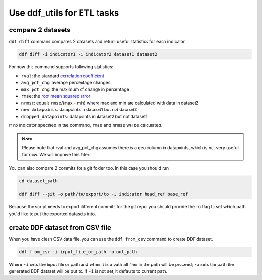 Use ddf_utils for ETL tasks
===========================


compare 2 datasets
------------------

``ddf diff`` command compares 2 datasets and return useful statistics
for each indicator.

.. code-block:: bash

   ddf diff -i indicator1 -i indicator2 dataset1 dataset2

For now this command supports following statistics:

- ``rval``: the standard `correlation coefficient`_
- ``avg_pct_chg``: average percentage changes
- ``max_pct_chg``: the maximum of change in percentage
- ``rmse``: the `root mean squared error`_
- ``nrmse``: equals ``rmse``/(max - min) where max and min are
  calculated with data in dataset2
- ``new_datapoints``: datapoints in dataset1 but not dataset2
- ``dropped_datapoints``: datapoints in dataset2 but not dataset1

If no indicator specified in the command, ``rmse`` and ``nrmse`` will
be calculated.

.. note::

   Please note that rval and avg_pct_chg assumes there is a ``geo``
   column in datapoints, which is not very useful for now. We will
   improve this later.

You can also compare 2 commits for a git folder too. In this case you
should run

.. code-block:: bash

   cd dataset_path

   ddf diff --git -o path/to/export/to -i indicator head_ref base_ref

Because the script needs to export different commits for the git repo,
you should provide the ``-o`` flag to set which path you'd like to put
the exported datasets into.

.. _correlation coefficient: https://en.wikipedia.org/wiki/Pearson_correlation_coefficient
.. _root mean squared error: https://medium.com/human-in-a-machine-world/mae-and-rmse-which-metric-is-better-e60ac3bde13d


create DDF dataset from CSV file
--------------------------------

When you have clean CSV data file, you can use the ``ddf from_csv``
command to create DDF dataset.

.. code-block:: bash

   ddf from_csv -i input_file_or_path -o out_path

Where ``-i`` sets the input file or path and when it is a path all
files in the path will be proceed; ``-o`` sets the path the generated
DDF dataset will be put to. If ``-i`` is not set, it defaults to
current path.
